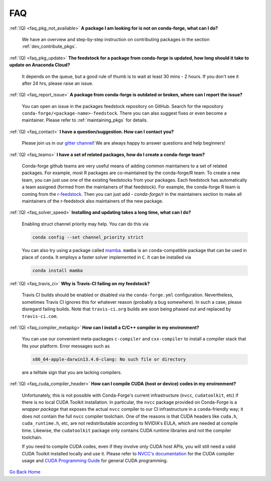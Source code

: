 FAQ
***

.. _faq_pkg_not_available:

:ref:`(Q) <faq_pkg_not_available>` **A package I am looking for is not on conda-forge, what can I do?**

  We have an overview and step-by-step instruction on contributing packages in the section :ref:`dev_contribute_pkgs`.

.. _faq_pkg_update:

:ref:`(Q) <faq_pkg_update>` **The feedstock for a package from conda-forge is updated, how long should it take to update on Anaconda Cloud?**

  It depends on the queue, but a good rule of thumb is to wait at least 30 mins - 2 hours.  If you don't see it after 24 hrs, please raise an issue.

.. _faq_report_issue:

:ref:`(Q) <faq_report_issue>` **A package from conda-forge is outdated or broken, where can I report the issue?**

  You can open an issue in the packages feedstock repository on GitHub. Search for the repository ``conda-forge/<package-name>-feedstock``. There you can also suggest fixes or even become a maintainer. Please refer to :ref:`maintaining_pkgs` for details.

.. _faq_contact:

:ref:`(Q) <faq_contact>` **I have a question/suggestion. How can I contact you?**

  Please join us in our `gitter channel <https://gitter.im/conda-forge/conda-forge.github.io>`__! We are always happy to answer questions and help beginners!

.. _faq_teams:

:ref:`(Q) <faq_teams>` **I have a set of related packages, how do I create a conda-forge team?**

  Conda-forge github teams are very useful means of adding common maintainers to a set of related packages. For example, most R packages are co-maintained by the conda-forge/R team.
  To create a new team, you can just use one of the existing feedstocks from your packages. Each feedstock has automatically a team assigned (formed from the maintainers of that feedstock).
  For example, the conda-forge R team is coming from the `r-feedstock <https://github.com/conda-forge/r-feedstock>`_. Then you can just add `- conda-forge/r` in the maintainers section to
  make all maintainers of the r-feedstock also maintainers of the new package.

.. _faq_solver_speed:

:ref:`(Q) <faq_solver_speed>` **Installing and updating takes a long time, what can I do?**

  Enabling struct channel priority may help. You can do this via

  .. code-block:: bash

    conda config --set channel_priority strict

  You can also try using a package called `mamba <https://github.com/mamba-org/mamba>`__.
  ``mamba`` is an ``conda``-compatible package that can be used in place of ``conda``. It
  employs a faster solver implemented in ``C``. It can be installed via

  .. code-block:: bash

    conda install mamba

.. _faq_travis_ci:

:ref:`(Q) <faq_travis_ci>` **Why is Travis-CI failing on my feedstock?**

  Travis CI builds should be enabled or disabled via the ``conda-forge.yml`` configuration.
  Nevertheless, sometimes Travis CI ignores this for whatever reason (probably a bug somewhere).
  In such a case, please disregard failing builds.
  Note that ``travis-ci.org`` builds are soon being phased out and replaced by ``travis-ci.com``.

.. _faq_compiler_metapkg:

:ref:`(Q) <faq_compiler_metapkg>` **How can I install a C/C++ compiler in my environment?**

  You can use our convenient meta-packages ``c-compiler`` and ``cxx-compiler`` to install a compiler stack that fits your platform. Error messages such as 
  
  .. code-block::

    x86_64-apple-darwin13.4.0-clang: No such file or directory
    
  are a telltale sign that you are lacking compilers.

:ref:`(Q) <faq_cuda_compiler_header>` **How can I compile CUDA (host or device) codes in my environment?**

  Unfortunately, this is not possible with Conda-Forge's current infrastructure (``nvcc``, ``cudatoolkit``, etc) if there is no local CUDA Toolkit installation. In particular, the ``nvcc`` package provided on Conda-Forge is a *wrapper package* that exposes the actual ``nvcc`` compiler to our CI infrastructure in a ``conda``-friendly way; it does not contain the full ``nvcc`` compiler toolchain. One of the reasons is that CUDA headers like ``cuda.h``, ``cuda_runtime.h``, etc, are not redistributable according to NVIDIA's EULA, which are needed at compile time. Likewise, the ``cudatoolkit`` package only contains CUDA runtime libraries and not the compiler toolchain.
  
  If you need to compile CUDA codes, even if they involve only CUDA host APIs, you will still need a valid CUDA Toolkit installed locally and use it. Please refer to `NVCC's documentation <https://docs.nvidia.com/cuda/cuda-compiler-driver-nvcc/index.html>`_ for the CUDA compiler usage and `CUDA Programming Guide <https://docs.nvidia.com/cuda/cuda-c-programming-guide/index.html>`_ for general CUDA programming.

`Go Back Home  <https://conda-forge.org/>`_